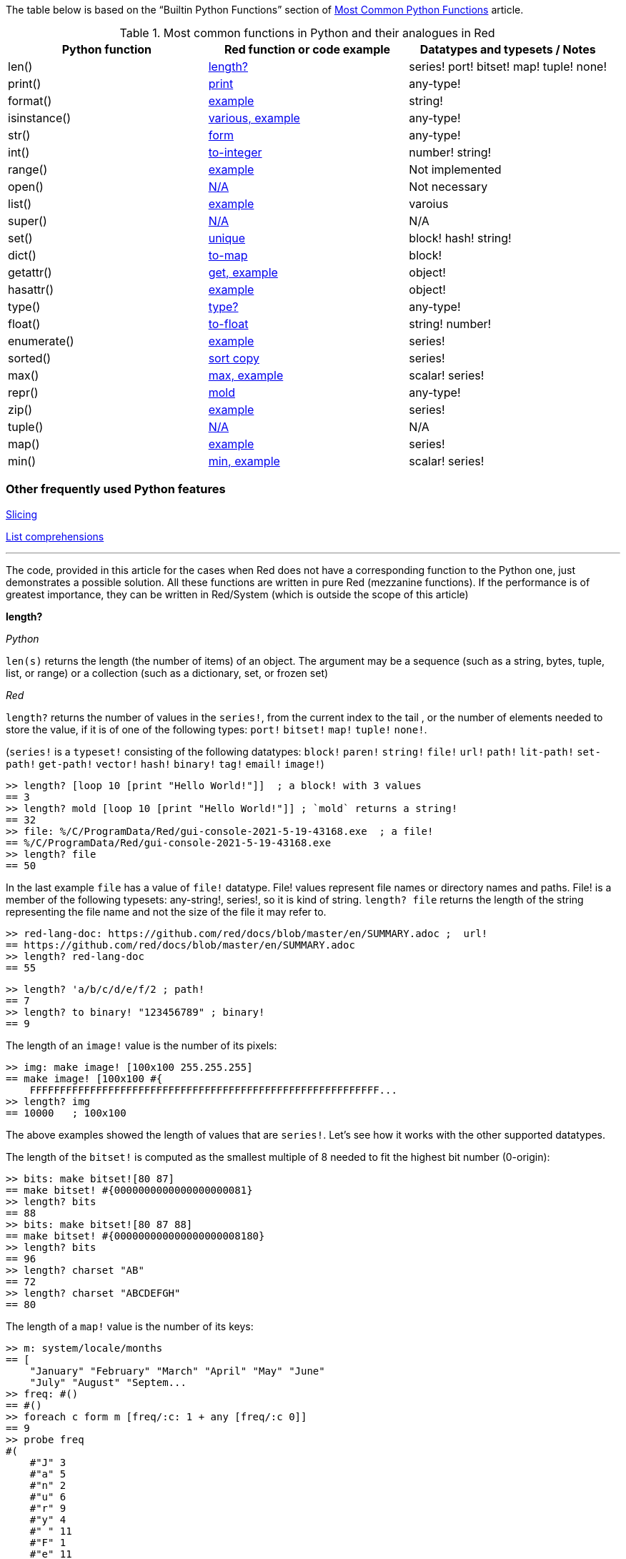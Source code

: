 
The table below is based on the “Builtin Python Functions” section of https://medium.com/@robertbracco1/most-common-python-functions-aafdc01b71ef[Most Common Python Functions] article.

.Most common functions in Python and their analogues in Red
[options="header"]
|====
|Python function|Red function or code example|Datatypes and typesets / Notes
|len()| <<length-notes,length?>>|series! port! bitset! map! tuple! none!
|print()|<<print-notes,print>>|any-type!
|format()|<<format-notes,example>>|string!
|isinstance()|<<isinstance-notes,various, example>>|any-type!
|str()|<<str-notes,form>>|any-type!
|int()|<<int-notes,to-integer>>|number! string!
|range()|<<range-notes,example>>|Not implemented
|open()|<<open-notes,N/A>>|Not necessary
|list()|<<list-notes,example>>| varoius
|super()|<<super-notes,N/A>>|N/A
|set()|<<set-notes,unique>>|block! hash! string!
|dict()|<<dict-notes,to-map>>|block!
|getattr()|<<getattr-notes,get, example>>|object! 
|hasattr()|<<hasattr-notes,example>>|object!
|type()|<<type-notes,type?>>|any-type!
|float()|<<float-notes,to-float>>|string! number!
|enumerate()|<<enumerate-notes,example>>|series!
|sorted()|<<sorted-notes,sort copy>>|series!
|max()|<<max-notes,max, example>>|scalar! series!
|repr()|<<repr-notes,mold>>|any-type!
|zip()|<<zip-notes, example>>| series!
|tuple()|<<tuple-notes,N/A>>|N/A
|map()|<<map-notes,example>>|series!
|min()|<<min-notes,min, example>>|scalar! series!
|====

### Other frequently used Python features

<<slicing-notes,Slicing>>

<<list-comprehension-notes,List comprehensions>>

* * * 

The code, provided in this article for the cases when Red does not have a corresponding function to the Python one, just demonstrates a possible solution. All these functions are written in pure Red  (mezzanine functions). If the performance is of greatest importance, they can be written in Red/System (which is outside the scope of this article)

anchor:length-notes[]
*length?*

_Python_

`len(s)` returns the length (the number of items) of an object. The argument may be a sequence (such as a string, bytes, tuple, list, or range) or a collection (such as a dictionary, set, or frozen set)

_Red_

`length?` returns the number of values in the `series!`, from the current index to the tail , or the number of elements needed to store the value, if it is of one of the following types: `port!` `bitset!` `map!` `tuple!` `none!`. 

(`series!` is a `typeset!` consisting of the following datatypes: `block!` `paren!` `string!` `file!` `url!` `path!` `lit-path!` `set-path!` `get-path!` `vector!` `hash!` `binary!` `tag!` `email!` `image!`)

---- 
>> length? [loop 10 [print "Hello World!"]]  ; a block! with 3 values
== 3
>> length? mold [loop 10 [print "Hello World!"]] ; `mold` returns a string!
== 32
>> file: %/C/ProgramData/Red/gui-console-2021-5-19-43168.exe  ; a file!
== %/C/ProgramData/Red/gui-console-2021-5-19-43168.exe
>> length? file
== 50
---- 

In the last example `file` has a value of `file!` datatype. File! values represent file names or directory names and paths. File! is a member of the following typesets: any-string!, series!, so it is kind of string. `length? file` returns the length of the string representing the file name and not the size of the file it may refer to. 

---- 
>> red-lang-doc: https://github.com/red/docs/blob/master/en/SUMMARY.adoc ;  url!
== https://github.com/red/docs/blob/master/en/SUMMARY.adoc
>> length? red-lang-doc
== 55
---- 

---- 
>> length? 'a/b/c/d/e/f/2 ; path!
== 7
>> length? to binary! "123456789" ; binary!
== 9
---- 

The length of an `image!` value is the number of its pixels: 
---- 
>> img: make image! [100x100 255.255.255]
== make image! [100x100 #{
    FFFFFFFFFFFFFFFFFFFFFFFFFFFFFFFFFFFFFFFFFFFFFFFFFFFFFFFFFF...
>> length? img
== 10000   ; 100x100
----

The above examples showed the length of values that are `series!`. Let’s see how it works with the other supported datatypes.

The length of the `bitset!` is computed as the smallest multiple of 8 needed to fit the highest bit number (0-origin): 

---- 
>> bits: make bitset![80 87]
== make bitset! #{0000000000000000000081}
>> length? bits
== 88
>> bits: make bitset![80 87 88]
== make bitset! #{000000000000000000008180}
>> length? bits
== 96
>> length? charset "AB"
== 72
>> length? charset "ABCDEFGH"
== 80
---- 

The length of a `map!` value is the number of its keys:

---- 
>> m: system/locale/months
== [
    "January" "February" "March" "April" "May" "June" 
    "July" "August" "Septem...
>> freq: #()
== #()
>> foreach c form m [freq/:c: 1 + any [freq/:c 0]]
== 9
>> probe freq
#(
    #"J" 3
    #"a" 5
    #"n" 2
    #"u" 6
    #"r" 9
    #"y" 4
    #" " 11
    #"F" 1
    #"e" 11
    #"b" 5
    #"M" 2
    #"c" 3
    #"h" 1
    #"A" 2
    #"p" 2
    #"i" 1
    #"l" 2
    #"g" 1
    #"s" 1
    #"t" 3
    #"S" 1
    #"m" 3
    #"O" 1
    #"o" 2
    #"N" 1
    #"v" 1
    #"D" 1
)
>> length? freq
== 27
---- 

The length of a tuple is the number of its elements:

---- 
>> img/1
== 255.255.255.0  ; rgba
>> length? img/1
== 4
---- 

If you wonder the purpose of the question mark at the end of `length?` - here’s the answer: 


[quote, Coding-Style-Guide]
Function names should strive to be single-word verbs, in order to express an action. . .   A noun or an adjective followed by a question mark is also accepted. Often, it denotes that the return value is of logic! type, but this is not a strict rule, as it is handy to form single-word action names for retrieving a property (e.g. length?, index?)

{empty} +
{empty} +

anchor:print-notes[]
*print*


_Python_ 

`print(*objects, sep=' ', end='\n', file=sys.stdout, flush=False)`
Print `objects` to the text stream `file`, separated by `sep` and followed by `end`. `sep`, `end`, `file` and `flush`, if present, must be given as keyword arguments.

_Red_

`print` outputs a value followed by a newline. If the argument is a single value, there is no need to enclose it in brackets.

---- 
>> print pi
3.141592653589793
>> numbers: [13 1 7 11 13 4 3 11 8 12]
== [13 1 7 11 13 4 3 11 8 12]
>> print numbers
13 1 7 11 13 4 3 11 8 12
>> print ["PRINT" "is" "a" "native!" "value"]
PRINT is a native! value
---- 

When the argument is a `block!`, `print` reduces it before ouput:

---- 
>> toy: "Dog"
== "Dog"
>> amount: $23
== $23.00
>> tax: 10%
== 10%
>> print ["The price of" toy "is" 1 + tax * amount]
The price of Dog is $25.30
---- 

Of course all the values in a block we want to print must have values:

---- 
>> block: [a b [c d]]
== [a b [c d]]
>> print block
*** Script Error: a has no value
*** Where: print
*** Stack:
---- 

You can still print the block from the example above – you first need to `mold` it (to get its source format string representation):

---- 
>> print mold block
[a b [c d]]
---- 

In fact Red does have a built-in function that does exactly the same - `probe`:

---- 
>> probe block
[a b [c d]]
== [a b [c d]]
---- 

In addition, `probe` returns the printed value:

---- 
>> length? probe block
[a b [c d]]
== 3
---- 

When you don’t want the printed output to end with a new line, use `prin` instead of `print`: 

---- 
>> prin "Hello" print " World!"
Hello World!
---- 

Sometimes you need a new line to be inserted between the values of a single call to `print`. The newline character in Red is indicated by `#"^/"`. There are two words predefined to this value: `newline` and `lf`:

---- 
>> print ['Red "^/is a next-gen" newline 'programming lf 'language]
Red 
is a next-gen 
programming 
language
---- 


anchor:format-notes[]
*String Formatting*


_Python_

The `format()` method formats the specified value(s) and insert them inside the string's placeholder. The placeholder is defined using curly brackets: {}. The values are passed as positional and/or keyword arguments. Inside the placeholders you can add a formatting type to format the result, like alignment and number formats.

_Red_ 

Red doesn’t currently have a single function that can mimic Python’s `format()`. In most simple cases you can use `rejoin`:

---- 
>> name: "Red"
== "Red"
>> type: "full-stack"
== "full-stack"
>> rejoin [name " is a " type " programming language"]
== "Red is a full-stack programming language"
---- 

Here’s a simple function that formats a string. It takes a string as its first parameter and sets the placeholders to the corresponding named values found in the second argument – a block with “keyword” parameters:

---- 
format: function [
    {Simple string formatting. Uses a block of keyword parameters to set the values of placeholders}
    str [string!] "String to format" 
    val [block!]  "A block with set-word - value pairs"
][
    parse str [
        any [
            to remove "{" 
            change copy subs to remove "}" (select val to set-word! subs)
        ]
    ]
    str    
]
---- 

---- 
>> print format {My name is {name}. I'm {age} years old.}[age: 36 name: "John"]
My name is John. I'm 36 years old.
---- 


We can add some formatting types to the above function and make it more useful. Here’s a https://github.com/GalenIvanov/format[tiny formatting DSL].

There is much more sophisticated experimental Red dialect dedicated to formatting:  https://github.com/greggirwin/red-formatting[Red-formatting]


anchor:isinstance-notes[]
*Type checking*

_Python_
`isinstance(object, type)` returns `True` if the specified object is of the specified type, otherwise `False`.

---- 
>>> a = 123
>>> isinstance(a,int)
True
>>> text = 'Hello world!'
>>> isinstance(text,str)
True
---- 

_Red_ 

Red doesn’t have a single function to check if a value is of the specified type. Instead, there is a separate function for each datatype and typeset. This is similar to Racket’s predicate functions.

---- 
>> a: 123
== 123
>> integer? a
== true
>> number? a
== true
>> string? "Hello world!"
== true
>> any-string! any-string?
>> any-string? %orders-May-2021.csv
== true
>> block? [print now/date]
== true
>>
---- 

It is very easy to write an `isinstance` function in Red:

---- 
isinstance: function [object type][
    types: make typeset! to block! type
    find types type? :object
]
---- 

The type can be a single datatype, a typeset or a block of datatypes (can be unrelated types).
 
Here are some tests:
---- 
>> print isinstance 1.23 [integer! float!]
true
>> print isinstance 1.23 number!
true
>> print isinstance 1.23 float!
true
>> print isinstance 1.23 [string! float!]
true
>> print isinstance "1.23" string!
true
>> print isinstance %contents.pdf any-string!
true
>> print isinstance [print "Hello world!"] block!
true
>> print isinstance "1.23" number!
false
>> print isinstance 1.23  integer!
false
>> print isinstance 123 [string! float!]
false
---- 

anchor:str-notes[]
*String representation of an object*

_Python_

`str(object, encoding=encoding, errors=errors)` converts the specified value into a “readable” string. 

_Red_ 

While not 100% equivalent to Python’s `str()`, `form` is Red’s way to give a user-friendly string representation of a value.

---- 
>> form 123
== "123"
>> form "123"
== "123"
>> form [1 2 3]
== "1 2 3"
---- 

Note that the result of `form` is ambiguous – like Python’s `str()` - both integer `123` and `string`  “123”` are formed as `”123”`. The same is in Python:

---- 
>>> str(123)
'123'
>>> str('123')
'123'
---- 
 
That means that the result of `form` can’t always be loaded back to the original type of the value. 


anchor:int-notes[]
*Conversion to integer*

_Python_

`int(x, base=10)` returns an integer object from a number or string. If `base` is given, then x must be a string, bytes, or bytearray instance representing an integer literal in radix base.

_Red_

Use `to-integer value` to convert a `number!`, `char!`, `string!` or `binary!` value  to integer:

---- 
>> num: [65.78 6578% #"A" "65" #{00000041}]
== [65.78 6578% #"A" "65" #{00000041}]
>> foreach n num [print to-integer n]
65
65
65
65
65
---- 

`to-integer` is an alias for `to integer!`. It can be further shortened to `to 1` - you can use any other integer instead of 1, as well as a word that refers to an integer value.

Red has a pair of functions - `enbase` and `debase` that convert to/from binary-coded string. They support bases 64 (default), 58, 16 and 2. The base can be changed using the `/base` refinement. 

`enbase`  accepts `binary!` and `string!` values:

---- 
>> enbase "Python and Red"
== "UHl0aG9uIGFuZCBSZWQ="
>> enbase/base to binary! 13 2
== "00000000000000000000000000001101"
---- 

As you can see, in order to convert a number to base 2 representation, we first need to convert it to `binary!`.

Lets’ convert the last result back to an integer:

---- 
>> to integer! debase/base "00000000000000000000000000001101" 2
== 13
---- 

Please note that the binary-coded strings in base 2 are left-padded with zeroes to a length multiple of 8. So our previous example could have been like this (imagine you import the binary data from the outside):

---- 
>> to integer! debase/base "00001101" 2
== 13
>> debase/base "0001101" 2  ; not a multiple of 8
== none
---- 

Red doesn’t currently provide a function for integer conversion from arbitrary number bases different than 10, but it is an easy task:

---- 
from-base: function [
    {Converts x from a string of chars [0-9 A-Z] in radix base to decimal}
    x    [string!]
    base [integer!]
][
    c: "0123456789ABCDEFGHIJKLMNOPQRSTUVWXYZ"
    n: 0
    foreach i x [n: n * base - 1 + index? find c i]
]
---- 

Here are some tests:

---- 
>> print from-base "1101" 2
13
>> print from-base "FF" 16
255
>> print from-base "9IX" 36
12345
---- 

anchor:range-notes[]
*Ranges*

_Python_

The range type represents an immutable sequence of numbers and is commonly used for looping a specific number of times in for loops. 

`range(stop)` or `range(start, stop[, step])` 

_Red_

Red doesn’t have a built-in solution that covers the functionality of Python’s `range()` sequence. It is easy to write a function that generates a list of numbers in a range, that is Python’s `list(range(x))`. Here’s one way to do it:

---- 
range: function [
    _end [integer!]
    /from 
        start [integer!]
    /by
        step  [integer!]
][
    _start: either from [_end][1]
    _end: either from [start][_end]
    step: any [step 1]
    rng: make block! (absolute _end - _start / step)
    cmp?: get pick [<= >=] step > 0
    
    while [_start cmp? _end][
        append rng _start
        _start: _start + step
    ]
    rng
]
----  
Here are some tests:

---- 
>> probe range 10
[1 2 3 4 5 6 7 8 9 10]
>> probe range/from 2 10 
[2 3 4 5 6 7 8 9 10]
>> probe range/from/by 10 20 2
[10 12 14 16 18 20]
>> probe range/from/by 50 10 -5
[50 45 40 35 30 25 20 15 10]
>> probe range/from/by 5 -5 -1
[5 4 3 2 1 0 -1 -2 -3 -4 -5]
---- 

Here’s a more elaborated https://gist.github.com/toomasv/0e3244375afbedce89b3719c8be7eac0[Range function for multiple datatypes]

Puthon’s `range()` returns an immutable sequence and can be used directly with `for`, `zip`, `enumerate` and other constructs/functions. It can also be passed to `iter()` and then its elements accessed sequentially with `next()` until exhaustion. A range object can be converted to a list with `list()`. 

Lets’ try to make a function `lazy-range` in Red that does not generate the entire list at once but create a range object. `lazy-range` will accept the same arguments as our earlier `range` function. It returns a single element when request with `/next?`. The `/size` field contains the total number of elements. Unlike Python, I added a `/reset` field that resets the current element to the starting value. There is also a `/list` field that generates a list of all the elements in the range from the current element to the end.

---- 
lazy-range: function [
    _end [integer!]
    /from 
        start [integer!]
    /by
        step  [integer!]
][
    _start: either from [_end][1]
    _end:   either from [start][_end]
    _step:  any [step 1]

    l-range: make object! [
        start: _start
        end:   _end
        step:  _step
        curr:  start
        size:  absolute end - start + step / step
        cmp?:  get pick [< >]step > 0 

        next?: does [
            also curr curr: either all [not none? curr curr cmp? end][
                curr + step
            ][
                none
            ]
        ]
        
        reset: does [curr: start]
        list: does [collect [while [not none? curr][keep next?]]]
    ]
]
---- 

Let’s make some tests:

---- 
>> r: lazy-range 10
== make object! [
    start: 1
    end: 10
    step: 1
    curr: 1
    size: 10...
>> r/next?
== 1
>> r/next?
== 2
>> r/next?
== 3
>> r/list
== [4 5 6 7 8 9 10]
>> r/next
== none
>> r/reset
== 1
>> r/next
== 1
---- 

---- 
>> even20: lazy-range/from/by 2 20 2
== make object! [
    start: 2
    end: 20
    step: 2
    curr: 2
    size: 10...
>> even20/list
== [2 4 6 8 10 12 14 16 18 20]
>> even20/reset
== 2
---- 


anchor:open-notes[]
*Open file*

_Python_
Open file and return a corresponding file object. If the file cannot be opened, an OSError is raised.

_Red_
In Red you don’t need to make a call to a special function to open a file, you just do what you need with the file – read, write and so on. The binary mode is indicated with `/binary` refinement.


anchor:list-notes[]
*List cosntructor*

_Python_

`list()` takes an iterable object as input and adds its elements to a newly created list.

_Red_

`to-block` conversion does similar job for some datatypes – it is convenient to use with `map!` and `path!` values:

---- 
>> user: #(name: "Peter" id: 43152)
== #(
    name: "Peter"
    id: 43152
)
>> to-block user
== [
    name: "Peter" 
    id: 43152
]
>> path: 'object/prop/coords/top-left
== object/prop/coords/top-left
>> to-block path
== [object prop coords top-left]
---- 

Here’s a simple function that takes a value and returns a block of values:

---- 
list: function [
    src  
    /into
        buf
][
    dst: any [buf make block! 100]
    
    append dst switch/default type?/word src [
        string! 
        tuple! 
        binary! 
        bitset! [collect [repeat idx length? src [keep src/:idx]]]
        pair!   [reduce [src/x src/y]]
        file!
        url!    [parse src [collect [any [keep to [some "/" | end] some "/"]]]]
        date!   [collect [repeat idx 14 [keep src/:idx]]]
    ][
        to-block src
    ]
]
---- 

Let’s do some tests with compound and scalar datatypes:

---- 
foreach value compose [
    [Red functions for Python programmers]
    #(name: "Peter" id: 43152)
    'system/locale/months
    "Hello world"
    (to-binary 123456)
    (make bitset! [1 2 3 5 6])
    3.1.4.1.5
    23x45
    %"/C/Program Files/GIMP 2/bin/gimp-2.10.exe"
    https://github.com/red/docs/blob/master/en/typesets.adoc#series
    (now)
    42
    110%
][print [mold value lf type? value lf mold list value lf]]  
---- 

---- 
[Red functions for Python programmers] 
block 
[Red functions for Python programmers] 

#(
    name: "Peter"
    id: 43152
) 
map 
[
    name: "Peter" 
    id: 43152
] 

'system/locale/months 
lit-path 
[
    system locale months
] 

"Hello world" 
string 
[#"H" #"e" #"l" #"l" #"o" #" " #"w" #"o" #"r" #"l" #"d"] 

#{0001E240} 
binary 
[0 1 226 64] 

make bitset! #{76} 
bitset 
[true true true false true true false false] 

3.1.4.1.5 
tuple 
[3 1 4 1 5] 

23x45 
pair 
[23 45] 

%"/C/Program Files/GIMP 2/bin/gimp-2.10.exe" 
file 
[#"C" 
    %"Program Files" 
    %"GIMP 2" 
    %bin 
    %gimp-2.10.exe
] 

https://github.com/red/docs/blob/master/en/typesets.adoc#series 
url 
[
    https: 
    github.com 
    red 
    docs 
    blob 
    master 
    en 
    typesets.adoc#series
] 

18-Jun-2021/14:10:52+03:00 
date 
[18-Jun-2021 2021 6 18 3:00:00 14:10:52 14 10 52.0 5 169 3:00:00 25 24] 

42 
integer 
[
    42
] 

110% 
percent 
[
    110%
]
---- 

---- 
b: [1 2 3]
probe list/into 4.5.6.7.8.9 b
---- 

---- 
[1 2 3 4 5 6 7 8 9]
---- 

anchor:super-notes[]
*Super*

_Python_ 

The `super()` function returns a temporary object of the parent class that allows access to all of its methods to its child class.

_Red_

Objects in Red are based on prototypes and not on classes – that’s why there is no need of Python’s `super()` in Red.


anchor:set-notes[]
*Sets*

_Pyton_
`set()` returns a new set object, optionally with elements taken from an iterable.

_Red_ 

Red doesn’t currently have a separate `set` datatype, but provides several functions for working with data sets with no duplicates. We can make a set from a series using `unique`:

---- 
>> colors: [Red Green Blue Yellow Red]
== [Red Green Blue Yellow Red]
>> color-set: unique colors
== [Red Green Blue Yellow]
---- 

`color-set` is still a `block!` (with the duplicates removed) and not a `set` object like in Python. We can append an existing value to it:

---- 
>> append color-set 'Red
== [Red Green Blue Yellow Red]
---- 
For comparison, Python’s `add()` method adds a given element to a set if the element is not present in the set. 

anchor:dict-notes[]
*Associative arrays*

_Python_

`dict()` creates a new dictionary initialized from an optional positional argument and a possibly empty set of keyword arguments.


_Red_

Red uses `map!` datatype to represent associative arrays of key/value pairs. Except using literal syntax `#(<key> <value>...)`, a `map!` value can be created from a block, with `to-map` conversion, resembling Python’s `dict()` used with a set of keyword arguments:

---- 
abook: [
title  "Creatures of Light and Darkness"
	author "Roger Zelazny"
	year   1969
	type   Novel
genre  "Science fiction"
]
>> type? abook
== block!
>> mbook: to-map abook
== #(
    title: "Creatures of Light and Darkness"
    author: "Roger Zelazny"
    year...
>> type? mbook
== map!
]
---- 


anchor:getattr-notes[]
*Get an attribute of an object*

_Python_

`getattr(object, name[, default])` returns the value of the named attribute of object; `name` must be a string. `getattr(x, 'foobar')` is equivalent to `x.foobar`. If the named attribute does not exist, `default` is returned if provided.

_Red_ 

Values of objects fields are referenced using path notation in Red. An alternative is to use the `get` function:

---- 
album: make object! [
	title: "Caress of Steel"
	artist: "Rush"
	year: 1975
	genre: "Progressive rock"
	country: "Canada"
]
>> album/title
== "Caress of Steel"
>> get in album 'artist
== "Rush"
>> get in album to-word "year"
== 1975
---- 

If we want to recreate the Python’s `getattr()` function and specify the attribute as a string, we need to use approach from the last example: 

---- 
getattr: func [
    obj  [object!]
    attr [string!]
][
    get in obj to-word attr
]
---- 

---- 
>> getattr album "title"
== "Caress of Steel"
>> getattr album "genre"
== "Progressive rock"
>> getattr album "label"
*** Script Error: get does not allow none! for its word argument
*** Where: get
*** Stack: getattr  
---- 

Please note that `getattr` errors for keys that don’t exist, as seen from the last example. We can change our function to return `none` for non-existing keys by replacing `get in` with `select`:

---- 
getattr: func [
    obj  [object!]
    attr [string!]
][
    select obj to-word attr
]
---- 

Let’s test it with the same object and a key that is not present in it:

---- 
>> getattr album "label"
== none
---- 

anchor:hasattr-notes[]
*Check if an object has a given attribute*

_Python_ 
`hasattr(object, name)` accepts an object as its first argument and a string for its second one. Returns `True` if the strings is the name of one of the object’s  attributes, `False` if not. 

_Red_ 

Red doesn’t have such a function, but is easy to implement one. We can do it in Python’s manner, where `hassattr()` calls `getattr(object, name)` and sees whether it raises an AttributeError or not:

---- 
hasattr: function [
    obj  [object!]
    attr [string!]
][
    to logic! in obj to-word attr
]
---- 

---- 
person: make object! [
   name: "Eva"
   age: 50
   country: "Sweden"
>> print hasattr person "name"
true
>> print hasattr person "town"
false
]
---- 

We can do it in another, way, checking the `words-of` the object for the attribute, converted to word:

---- 
hasattr: function [
    obj  [object!]
    attr [string!]
][
    not none? find words-of obj to-word attr
]
----  

This method is “heavier” though, as it has to build the block of words.

anchor:type-notes[]
*Get the type a word refers to*

_Python_

`type()` - when called with one argument, returns the type of an object. With three arguments, return a new type object.

_Red_

`type?` returns the datatype of a value. If used with the `/word` refinement, returns a `word!` value instead of a `datatype!`:

---- 
>> type? :print
== native!
>> type? type? :print
== datatype!
>> type?/word :print
== native!
>> type? type?/word :print
== word!
>> (type? type? :print) = type? type?/word :print
== false
---- 

Please be cautious when forming the results of `type`. Note the difference in the `form` ed representation of `type?` and `type?/word`:

---- 
>> type? "specification"
== string!
>> form type? "specification"
== "string"
>> type?/word "specification"
== string!
>> form type?/word "specification"
== "string!"
---- 


anchor:float-notes[]
*Convert string to a floating point number*

_Python_ 

`float([x])` returns a floating point number constructed from a number or string x.

_Red_ 

`to-float` converts to `float!` value.

---- 
>> to-float "123"
== 123.0
>> to-float "123.45"
== 123.45
>> to-float "1.2345e2"
== 123.45
---- 

anchor:enumerate-notes[]
*Enumerating iterables*

_Python_

`enumerate(iterable, [start=0])` returns an enumerate object. `iterable` must be a sequence, an iterator, or some other object which supports iteration. The __next__() method of the iterator returned by `enumerate()` returns a tuple containing a count (from start which defaults to 0) and the values obtained from iterating over `iterable`.

_Red_

Red doesn’t have a function similar to `enumerate()`, but let’s try to write one:

---- 
enumerate: function [
    series [series!]
    /start
        pos  [integer!]
][
    make object! [
        s: series
        i: any [pos 1]
        next: does [
            unless tail? s [
                reduce [
                    also i i: i + 1
                    take s
                ]
            ]
        ]
    ]
]
---- 

`enumerate`  takes a series as its argument and returns an object. That object’s `next` field is a function that consumes an element of the series and uses the element along with a counter to create a block, that is returned to the user. The starting index can be set using the `/start` refinement.

Here are some examples:

---- 
>> enum-colors: enumerate ["Red" "Orange" "Yellow" "Green" "Blue" "Indigo" "Violet"]
== make object! [
    s: ["Red" "Orange" "Yellow" "Green" "Blue" "Ind...
>> probe enum-colors/next
[1 "Red"]
== [1 "Red"]
>> loop 7 [probe enum-colors/next]
[2 "Orange"]
[3 "Yellow"]
[4 "Green"]
[5 "Blue"]
[6 "Indigo"]
[7 "Violet"]
none
---- 

As you see, `/next` returns `none` when the series is exhausted.

---- 
>> enum-digits: enumerate/start ["zero" "one" "two" "three" "four" "five" "six" "seven" "eight" "nine"] 0
== make object! [
    s: ["zero" "one" "two" "three" "four" "five" "s...
>> while [tuple: enum-digits/next][probe tuple]
[0 "zero"]
[1 "one"]
[2 "two"]
[3 "three"]
[4 "four"]
[5 "five"]
[6 "six"]
[7 "seven"]
[8 "eight"]
[9 "nine"]
---- 
`enumerate` works with other `series!` too: 

---- 
>> enum-str: enumerate "Programming"
== make object! [
    s: "Programming"
    i: 1
    next: func [][
  ...
>> enum-str/next
== [1 #"P"]
>> enum-str/next
== [2 #"r"]
>> enum-str/next
== [3 #"o"]
---- 

---- 
>> enum-bin: enumerate/start to-binary "Hello world!" 0
== make object! [
    s: #{48656C6C6F20776F726C6421}
    i: 0
    nex...
>> enum-bin/next
== [0 72]
>> enum-bin/next
== [1 101]
>> enum-bin/next
== [2 108]
>> enum-bin/next
== [3 108]
---- 

anchor:sorted-notes[]
*Sorting*

_Python_

`sorted(iterable, *, key=None, reverse=False)`  returns a new sorted list from the items in `iterable`. `key` specifies a function of one argument that is used to extract a comparison key from each element in `iterable`

_Red_

Similarly to Python’s `sort()` method, Red’s `sort` sorts the series in place.  When we need to preserve the ordering of the original series, we can use `sort copy`:

---- 
>> colors: ["Red" "Orange" "Yellow" "Green" "Blue" "Indigo" "Violet"]
== ["Red" "Orange" "Yellow" "Green" "Blue" "Indigo" "Violet"]
>> sorted-colors: sort copy colors
== ["Blue" "Green" "Indigo" "Orange" "Red" "Violet" "Yellow"]
>> colors
== ["Red" "Orange" "Yellow" "Green" "Blue" "Indigo" "Violet"]
---- 

More details on `sort` can be found https://github.com/red/red/wiki/A-short-introduction-to-Red-for-Python-programmers#sorting-series[here]

anchor:max-notes[]
*Finding the maximum of two values or the largest item in a series*

_Python_

`max()` returns the largest item in an iterable or the largest of two or more arguments.

_Red_

Red’s `max` function accepts exactly two arguments and returns the greater of the two values. Here is an example of function that returns the maximum value in a series:

---- 
max-series: function [
    series [series!]
    /compare
        comparator [integer! any-function!]
    
][
    cmax: series/1
    cmp: any [
        get pick [comparator greater?]any-function? :comparator
        greater?
    ]
    either integer? :comparator [
        forall series [
            cmax: either cmp cmax/:comparator series/1/:comparator [
                cmax
            ][
                series/1
            ]
        ]
    ][
        forall series [
            cmax: either cmp cmax series/1[
                cmax
            ][
                series/1
            ]
        ]
    ]
]
---- 

It expects a `series!` for its argument. If no refinement is used, the function uses `greater?` to compare the values. If the `/compare` refinement is used with an `integer!` argument, the first argument must be a block of blocks and the `n-th` values in each block are compared using `greater?`. If the argument for `/compare` is a function, then the values are compared using this function. The function must have arity two and must return a `logic!` value. Here are some tests:

---- 
>> print max-series [1 3 2 5 4]
5
>> cmp-min: :lesser?
>> print max-series/compare [1 3 2 5 4] :cmp-min
1
>> colors: ["Red" "Orange" "Yellow" "Green" "Blue" "Ultraviolet" "Indigo" "Violet"]
>> cmp-len: func [a b][(length? a) >= length? b]
>> print max-series colors
Yellow
>> print max-series/compare colors :cmp-len
Ultraviolet
>> tuples: [
        ["a" 2]
        ["c" 1]
        ["b" 5]
        ["d" 4]
]
>> probe max-series/compare tuples 2
["b" 5]
---- 

anchor:repr-notes[]
*Printable representation of values/objects *

_Python_

`repr()` returns a printable representation of the given object. For many types, this function makes an attempt to return a string that would yield an object with the same value when passed to eval(), otherwise the representation is a string enclosed in angle brackets that contains the name of the type of the object.

_Red_

`mold` returns a source format string representation of a value. 

---- 
>> user: [name: "Ivan" id: 4321]
== [name: "Ivan" id: 4321]
>> form user
== "name Ivan id 4321"
>> s-user: mold user
== {[name: "Ivan" id: 4321]}
>> new-user: load s-user
== [name: "Ivan" id: 4321]
---- 

Please note the difference between `form` and `mold` - the result of `mold` can (in most cases) be loaded back to a value equal to the original one.

anchor:zip-notes[]
*Aggregating elements from iterables (series)*

_Python_

`zip(*iterables)`  makes an iterator that aggregates elements from each of the iterables.

_Red_

Red doesn’t currently have a zip function. 

Here is a simple `zip` function that reurns an object (let’s call it a zip object). The zip object has two function fields: `/next` returns the next tuple, formed by the series values. `/list` creates a block of blocks (tuples) from the current position in the series until the exhaustion of the shortest series.

---- 
zip: function [
    series [block!]
][
    make object! [
        iter: series
        idx: 1

        next: has [result item len][
            len: length? iter
            result: collect [foreach item iter [keep any [item/:idx []]]]
            either len = length? result [idx: idx + 1 result][none]
        ]
        
        list: has [tuple][
            collect [while [tuple: next][keep/only tuple]]    
        ]
    ]
]
---- 

Let’s test it:

---- 
s1: ["Red" "Yellow" "Green" "Cyan" "Blue" "Magenta"]
s2: [1 2 3 4 5 6 7 8 9]
sz: zip reduce [s1 s2]
>> probe sz/next
["Red" 1]
== ["Red" 1]
>> probe sz/list 
[["Yellow" 2] ["Green" 3] ["Cyan" 4] ["Blue" 5] ["Magenta" 6]]
== [["Yellow" 2] ["Green" 3] ["Cyan" 4] ["Blue" 5] ["Magenta" 6]]
---- 
 
The above solution has a side effect though – you can access the zip object’s `iter` field (the intermediate block before zipping) from the outside, without a function call. If we want to encapsulate it, we can go for a different solution that uses an internal `map!` to store the series to be zipped.

---- 
zip: function [
    id [word!]
    /init
        series [block!]
    /list 
][
    buf: #()
    pass: [collect [foreach item buf/:id [keep any [take item []]]]]
    either init [
        buf/:id: series
    ][
        unless buf/:id [return none]
        either list [
            result: collect [
                while [
                    (length? tuple: do pass) = length? buf/:id
                ][
                    keep/only tuple
                ]
            ]
        ][
            result: do pass
            if (length? result) < length? buf/:id [
                remove/key buf id
                result: none
            ]
        ]
        result
    ]
]
----  

Here are some tests: 

---- 
>> zip/init 'z1 [["Haskell" "Smalltalk" "Python" "Red"] ["functional" "OOP" "Multi-paradigm" "Full-stack"]]
>> probe zip 'z1
== ["Haskell" "functional"]
>> probe zip/list 'z1
== [["Smalltalk" "OOP"] ["Python" "Multi-paradigm"] ["Red" "Full-stack"]]
---- 

---- 
>> zip/init 'z2 [[1 2 3]["red" "green" "blue"][apple leaves skies]]
>> probe zip 'z2
== [1 "red" apple]
>> probe zip 'z2
== [2 "green" leaves]
>> probe zip/list 'z2
== [[3 "blue" skies]]
----

The above `zip`  function has one argument when called without any refinement, `id`, which must be of ` word!` type. It will be used as a reference, as well as for a key in the function’s internal map that stores the data for the different calls. Note that it is initialized simply by `buf: #()`. Since there is no `copy` in from of `#()`, the contents of the map will persist between the function calls.

When called with the `/init` refinement, the function expects in addition to the `id` argument a block of blocks that are to be zipped. If you need to zip two blocks – let’s say `names` and `addresses`, you need to supply them to `zip` as follows: `zip/init 'person reduce [names addresses]`. This will add a new `person` key to the `zip`’s internal map, with value – a block containing the `names` and `addresses` blocks. The map can’t be accessed from outside the function.

We can get the successive tuples (blocks) by calling `zip ‘person`. When there are no elements left in any one of the blocks, `zip` will return `none`.  Note that the element extraction is done using `take` - that means the data is destructed and can be referenced only once.

When `zip` is used with the `/list` refinement, the function collects all the zipped tuples in a block and returns it as a result:  `zip/list 'person`.

anchor:tuple-notes[]
*Creating immutable sequences*

_Python_

Tuples are immutable sequences, typically used to store collections of heterogeneous data (such as the 2-tuples produced by the enumerate() built-in). `tuple(iterable)` constructor builds a tuple whose items are the same and in the same order as iterable’s items. iterable may be either a sequence, a container that supports iteration, or an iterator object.

_Red_ 

Red doesn’t have a function similar to Python’s `tuple()` - values of composite types in Red are mutable. 

Red `tuple!` datatype is used to represent RGB and RGBA color values, ip addresses, and version numbers. A `tuple!` value consists of three to twelve positive integers the range 0 – 255 separated by decimal points.

---- 
>> ? Red
RED is a tuple! value: 255.0.0
>> type? 255.255.255.0
== tuple!
---- 

anchor:map-notes[]
*Mapping functions to blocks/lists*

_Python_

`map(function, iterable, ...)` returns an iterator that applies function to every item of iterable, yielding the results. If additional iterable arguments are passed, function must take that many arguments and is applied to the items from all iterables in parallel. With multiple iterables, the iterator stops when the shortest iterable is exhausted.

_Red_

Red doesn’t currently have a `map` function (Higher Order Functions are in making). In many cases a solution involving `collect / keep` and `foreach` (or `forall`) is sufficient. Let’s try to make one. 

I’ll first introduce an additional function, `reduce-by`:

---- 
accumulate: function [
    "Applies fn cumulatively to acc and each value in series, updating acc"
    series [series!]
    fn     [any-function!] "A function of two arguments"
    acc    
][
    foreach item series [acc: fn acc item]
]
---- 

`accumulate` is similar to Python functools’ `reduce()`. It is introduced to facilitate the way we determine the shortest series in the cases when we map a function to several series at once.

We can demonstrate its use by the following example:

---- 
>> print accumulate [1 2 3 4] :add 0
10
---- 

Here we accumulate the sum of the values 1 through 4, starting with 0.

Here is the `map` function itself:

---- 
map: function [
    "Evaluates a function for all values in a series and returns the results."
    series [series!]
    fn     [any-function!]
    /only  "Applies the function to the items of all subseries in parallel"
][
    collect [
        either only [
            repeat i accumulate series func [a b][min a length? b] length? series/1 [
                fn-call: clear []
                insert fn-call :fn
                repeat j length? series [append/only fn-call series/:j/:i]
                keep/only do fn-call
            ]
        ][
            foreach item series [keep/only fn item]
        ]
    ]
]
----  
The first argument to `map` is the series we want to apply the `fn` function (second argument) to. The optional argument – the refinement `/only` instructs the function that the series is treated as a block of blocks; the arity of `fn` must match the number of elements in the series.

Let’s first test `map` with a function of one argument:

---- 
>> probe map ["red" "green" "blue"] :length?
[3 5 4]
---- 
`length?` is applied to each string in the block and the partial results are collected and then returned.

Here are two test of `map` using the `only` refinement:

---- 
>> probe map/only [[1 2 3 4] [10 11 12]] :add
[11 13 15]
>> suffix-has: func [src char len][to-logic find at tail src negate len char]
>> probe map/only [["red" "green" "blue"] ["r" "e" "b" "a"] [2 3 2]] :suffix-has
[false true false]
---- 

In the first example we simply add up the corresponding numbers in two lists. Please note that the length of the result is equal to the length of the shortest of the two input lists.

The second example demonstrates the use of a user-defined function of 3 arguments - `suffix-has` -  that checks if the last `len` characters of `src` include `char`. We call `map/only` with a block of three blocks as its `series` argument and `:suffix-has` for its `fn` argument.

anchor:min-notes[]
*Finding the smallest of two values or the smallest item in a series*

_Python_

`min()` returns the smallest item in an iterable or the smallest of two or more arguments.

_Red_

Red’s `min` function accepts exactly two arguments and returns the smaller of the two values. 

Here is a `min-series` function that returns the smallest item in a series (it is almost identical to our previous `max-series` function – the only important difference is the choice of the default comparator - `lesser?` instead of `greater?`):

---- 
min-series: function [
    series [series!]
    /compare
        comparator [integer! any-function!]
    
][
    cmin: series/1
    cmp: any [
        get pick [comparator lesser?] any-function? :comparator
        lesser?
    ]
    either integer? :comparator [
        forall series [
            cmin: either cmp cmin/:comparator series/1/:comparator [
                cmin
            ][
                series/1
            ]
        ]
    ][
        forall series [
            cmin: either cmp cmin series/1 [
                cmin
            ][
                series/1
            ]
        ]
    ]
]
---- 

Let’s do a trivial test:

---- 
>> print min-series [3 1 4 1 5]
1
---- 

The test below demonstrates the use of the `/compare` refinement. The comparator function `cmp-sum` returns `true` if the sum of the numbers in the first argument is lesser than the sum of the items of the second argument. This way `min-series` will return the block with the smallest sum:

---- 
>> cmp-sum: func [a b][(sum a) < sum b]
>> probe min-series/compare [[5 10] [1 2 3 4] [2 4 6] [4 5] [42]] :cmp-sum
[4 5]
---- 

* * *

### Other frequently used Python features

anchor:slicing-notes[]
*Slicing*

Python supports slice notation for any sequential data type like lists, strings, tuples, bytes, bytearrays, and ranges. Slicing is a flexible tool to build new lists  out of an existing list.

Red doesn't have a built-in slicing mechanism. Here is a function that achieves similar results. Please note that Red uses 1-based indexing. `start` and `stop` create an inclusive range. The syntax is as follows:

`slice series spec`, where `series`is a series! value and `spec` is a block of optional `start`, `stop` and `step` values, separated by `/` (`:` has a special meaning in Red associated with `set-word!` and `get-word!` types).

---- 
slice: function [
    "Returns a copy of series; the items and their order are specified in spec"
    series [series!]
    spec   [word! block!]
][
    len: length? series
    start: to?: stop: step: none
    parse spec [
       opt [set start integer!]
       opt [quote / (to?: true)]
       opt [set stop integer!]
       opt [quote /]
       opt [set step integer!]
    ]

    case [
        empty? spec [return series]
        (start <> none) and not to? [return series/:start]
        (step <> none) and not any [start stop] [
            either positive? step [start: 1 stop: len][start: len stop: 1]
        ]
        all [none? start integer? stop integer? step] [
            start: either positive? step [1][len]
        ]
        true [
            start: any [start 1]
            stop:  any [stop len]
            step:  any [step 1]
        ]
    ]

    if start < 1 [start: len + start]
    if stop < 1 [stop: len + stop]
    
    cmp?: get pick [<= >=] positive? step
    result: collect [
        while [start cmp? stop][
            either series? item: series/:start [
                keep/only item
            ][
                keep item
            ]
            start: start + step
        ]
    ]

    if string? series [result: rejoin result]
    result
]
----  

We can test the `slice` function as follows:

----
foreach test [
    [slice "Python" []]
    [slice "Red" [2]]
    [slice ["Logo" "Rebol" "Red"] [2 /]]
    [slice ["Logo" "Rebol" "Red"] [/ 2]]
    [slice "Programming" [/ / 1]]
    [slice "Programming" [/ / 2]]
    [slice "Programming" [/ / -1]]
    [slice "Python" [0 / -4 / -1]]
    [slice "Python" [-2 / / ]]
    [slice "Python" [/ -1]]
    [slice [1 2 3 4 5 6] [2 / 5 / 1]]
    [slice "Python" [/]]
    [slice "Programming" [2 / / 2]]
    [slice "Rebol" [4 / 2 / -1]]
    [slice [[1] [2 3] [4 5 6] [7] 8 9] [5 / 2 / -1]]
][print [mold test "->" mold do test]]
text: "An Introduction"
i: 4
j: 8
slice text reduce [i '/ j]
---- 

---- 
[slice "Python" []] -> "Python"
[slice "Red" [2]] -> #"e"
[slice ["Logo" "Rebol" "Red"] [2 /]] -> ["Rebol" "Red"]
[slice ["Logo" "Rebol" "Red"] [/ 2]] -> ["Logo" "Rebol"]
[slice "Programming" [/ / 1]] -> "Programming"
[slice "Programming" [/ / 2]] -> "Pormig"
[slice "Programming" [/ / -1]] -> "gnimmargorP"
[slice "Python" [0 / -4 / -1]] -> "nohty"
[slice "Python" [-2 / /]] -> "hon"
[slice "Python" [/ -1]] -> "Pytho"
[slice [1 2 3 4 5 6] [2 / 5 / 1]] -> [2 3 4 5]
[slice "Python" [/]] -> "Python"
[slice "Programming" [2 / / 2]] -> "rgamn"
[slice "Rebol" [4 / 2 / -1]] -> "obe"
[slice [[1] [2 3] [4 5 6] [7] 8 9] [5 / 2 / -1]] -> [8 [7] [4 5 6] [2 3]]
Intro
----

anchor:list-comprehension-notes[]
*List comprehensions*

List comprehensions provide a concise way to create lists. Common applications are to make new lists where each element is the result of some operations applied to each member of another sequence or iterable, or to create a subsequence of those elements that satisfy a certain condition.

Red doesn’t currently have built-in list comprehensions. Here is a simple function that takes a block as specification and returns a new list generated according the rules in the specification. You don't need to understand this code, just note how little code it takes to extend Red at the user level, in a way that works like a native language feature.:

---- 
list-comp: func [
    "Generates a new series based on spec"
    spec [block!]
][
    lists: copy []
    expr: cond: none
    parse spec [
        copy expr to quote | skip ; 
        some [
            set key set-word!
            set val [word! | block!]
            (put lists to-word key val)
        ]
        opt [quote ? copy cond to end]
    ]
    cond: any [cond [true]]
    code: make block! 100
    append code compose/deep [if all [(cond)] [keep/only (expr)]]
    foreach [val key] reverse lists [
        cur-loop: reduce ['foreach key val]
        append/only cur-loop code
        code: cur-loop
    ]
    code: append/only copy [collect] code
    do code
]
---- 	

The `spec` block has the following syntax: `[expr | id: block … <? cond …>]`

`expr` is an expression that uses the value of `id1` (and possibly all other identifiers). `id` is a set-word! that gets the values of `block` one after another. If there are more than one `id` and `block`, the function goes through all the possible Cartesian products of the values. `cond` is an optional condition(s) that must be `true` for the current value(s) of `id`(s) in order for the function to apply `expr` to the value(s) and keep the result in the output series. The expression is separated by the `id: block` part by `|`, and the condition part is marked with `?`. Here are some test of the `list-comp` function:

---- 
>> number-list: [1 2 3 4 5]
>> probe list-comp [x * x | x: number-list]
[1 4 9 16 25]
>> probe list-comp [x * x | x: [1 2 3 4 5 6 7 8] ? even? x x > 3]
[16 36 64]
>> probe list-comp [length? s | s: ["Red" "Orange" "green" "Blue"] ? s/1 < #"a"]
[3 6 4]
>> threshold: 5
>> probe list-comp [as-pair x y | x: [1 2 3] y: [4 5 6 7] ? y > threshold]
[1x6 1x7 2x6 2x7 3x6 3x7]
>> nums: [[1 2 3] [4 5 6 7] [8 9]]
>> probe list-comp [reverse copy x | x: nums ? 2 < length? x]
[[3 2 1] [7 6 5 4]]
---- 

The `list-comp` function works by parsing the `spec` block, extracting the `expr`, `id: block` and `cond` parts, generating Red code based on the `collect / foreach / keep` pattern and evaluating the code. The code itself makes a block (of blocks if necessary) that is returned as result. The drawback is that the entire resulting block is kept in RAM.

We can create a generator-like function that doesn’t take additional memory for the result, but instead yields the current item upon request.

---- 
mixed-base: function [
    n    [integer!]
    base [block!]
][
    d: make block! length? base
    foreach b reverse copy base [
        insert d n % b + 1
        n: to-integer n / b
    ]
    d
]

gen-list: func [
    "Generates a new `lazy` series based on spec"
    id   [word!]
    /init
        spec [block!]
][
    list-map: #()
    either init [
        _vars:  copy []
        _lists: copy []
        _bases: copy []
        _limit: 1         
        expr: cond: none
        
        parse spec [
            copy expr to quote | skip 
            some [
                set key set-word! (append _vars to-word key)
                set val [word! | block!] (append/only _lists reduce val
                                          append _bases len: length? reduce val
                                          _limit: _limit * len)
            ]
            opt [quote ? copy cond to end]
        ]
        cond: any [cond [true]]
        _code: make block! 100
        append _code compose/deep [if all [(cond)] [(expr)]]
        
        list-map/:id: make object! [
            vars: _vars
            lists: _lists
            bases: _bases
            idx: 0
            limit: _limit
            code: make function! reduce [_vars _code]
        ]
    ][
        either all [obj: list-map/:id obj/idx < obj/limit][
            until [
                obj/idx: obj/idx + 1
                values: mixed-base obj/idx - 1 obj/bases
                repeat idx length? values [
                    values/:idx: obj/lists/:idx/(values/:idx)
                ]
                do reduce append copy [:obj/code] values
            ]    
        ][
            none
        ]
    ]
]
---- 


The first call to `gen-list` must be with the `/init` refinement – it will create a record in the functions’s internal map for the `id` that is provided. The next calls should be just `gen-list 'id`:

---- 
>> number-list: [1 2 3 4 5]
>> probe gen-list/init 'x2 [x * x | x: number-list]
>> gen-list 'x2
== 1
>> gen-list 'x2
== 4
>> gen-list 'x2
== 9
>> gen-list 'x2
== 16
>> gen-list 'x2
== 25
>> gen-list 'x2
== none
---- 

---- 
>> threshold: 5
== 5
>> gen-list/init 'xp [as-pair x y | x: [1 2 3] y: [4 5 6 7] ? y > threshold]
>> gen-list 'xp
== 1x6
>> while [res: gen-list 'xp][print res]
1x7
2x6
2x7
3x6
3x7
>>
---- 

---- 
>> gen-list/init 'cart3  [reduce [x y z] | x: [1 2 3] y: [4 5 6 7] z: [8 9]]
>> while [res: gen-list 'cart3][probe res]
[1 4 8]
[1 4 9]
[1 5 8]
[1 5 9]
[1 6 8]
[1 6 9]
[1 7 8]
[1 7 9]
[2 4 8]
[2 4 9]
[2 5 8]
[2 5 9]
[2 6 8]
[2 6 9]
[2 7 8]
[2 7 9]
[3 4 8]
[3 4 9]
[3 5 8]
[3 5 9]
[3 6 8]
[3 6 9]
[3 7 8]
[3 7 9]
---- 

The `gen-list` function processes the `spec` in a way similar to the previous `list-comp` function. The difference is that when called with `/init`, it registers a new entry into its internal map with key the `id` and value – an object for the provided specification. The object contains a block of the series identifiers, the series themselves, a block with the lengths of each series and a function to be evaluated for each set of values. 

As I said, the function doesn’t create an entire block at once, but yields a single value for each value in the original block (or each item of the Cartesian product of the input blocks) that satisfies the conditions. This is done using the concept of an https://code.jsoftware.com/wiki/Essays/Odometer[odometer] (or ranged permutations). If we need to loop over a single series `s`, we will do it `length? s` times. When we need to make a Cartesian product with values of all supplied series, we’ll need to loop the product of lengths of all the series times (nested loops). For example, if want to make the Cartesian product of the following three series: [1 2],  [3 4 5] and [6 7 8 9], we’ll end up with 2 * 3 * 4 or 24 iterations. This give us the idea for a “lazy” way to generate the results.

We will initialize a counter to 0 and will be increasing its value at each function call, until we finally reach the product of all lengths. In order to map the counter (an integer!) to a block of integers, representing the indices of interest at each iteration, we need to convert the counter to a mixed base number system. The bases (radices) will be the lengths of the series. Here’s an example of the helper function `mixed-base`:

---- 
repeat i 2 * 3 * 4 [print [mixed-base i - 1 [2 3 4]]]
1 1 1
1 1 2
1 1 3
1 1 4
1 2 1
1 2 2
1 2 3
1 2 4
1 3 1
1 3 2
1 3 3
1 3 4
2 1 1
2 1 2
2 1 3
2 1 4
2 2 1
2 2 2
2 2 3
2 2 4
2 3 1
2 3 2
2 3 3
2 3 4
---- 

Please note that a general-use function converting a number to a mixed base system will return numbers from 0 to respective lengths – 1 – I have corrected the result to be useful for Red’s 1-based indexing. As you can check, these are all the combinations for indexing into the above mentioned three series: [1 2],  [3 4 5] and [6 7 8 9].

So, when called with counter 1, the `gen-list` function will convert it to a block of integers depending on the given base – [2 3 4] in our case – or [1 1 1]. Next call will increase the counter to 2 and the result will be [1 1 2] – the last index is increased first, simulating a deepest nesting. Thus, increasing the counter, we will eventually reach 24 (this is 2 * 3 * 4) which maps to [2 3 4]. Each one of these blocks with indices is used to extract a value from the corresponding series and feed the set of values to the function specified in the `spec block`. 
